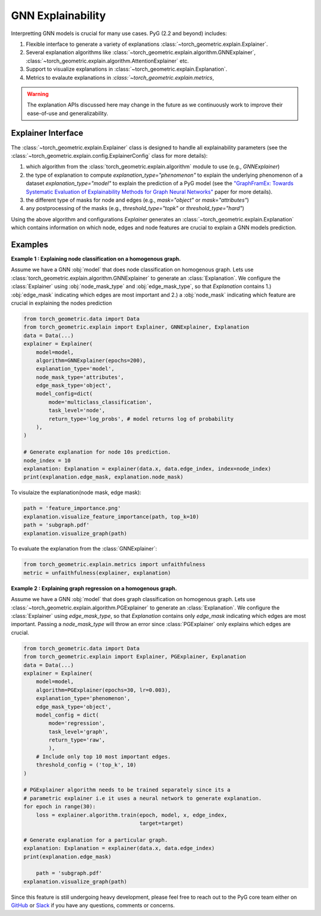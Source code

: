 GNN Explainability
===================================

Interpretting GNN models is crucial for many use cases. PyG (2.2 and beyond) includes:

#. Flexible interface to generate a variety of explanations :class:`~torch_geometric.explain.Explainer`.

#. Several explanation algorithms like :class:`~torch_geometric.explain.algorithm.GNNExplainer`, :class:`~torch_geometric.explain.algorithm.AttentionExplainer` etc.

#. Support to visualize explanations in :class:`~torch_geometric.explain.Explanation`.

#. Metrics to evalaute explanations in `:class:`~torch_geometric.explain.metrics`,

.. warning::

    The explanation APIs discussed here may change in the future as we continuously work to improve their ease-of-use and generalizability.


Explainer Interface
-------------------

The :class:`~torch_geometric.explain.Explainer` class is designed to handle all explainability parameters (see the :class:`~torch_geometric.explain.config.ExplainerConfig` class for more details):

#. which algorithm from the :class:`torch_geometric.explain.algorithm` module to use (e.g., `GNNExplainer`)

#. the type of explanation to compute `explanation_type="phenomenon"` to explain the underlying phenomenon of a dataset `explanation_type="model"` to explain the prediction of a PyG model (see the `"GraphFramEx: Towards Systematic Evaluation of Explainability Methods for Graph Neural Networks" <https://arxiv.org/abs/2206.09677>`_ paper for more details).

#. the different type of masks for node and edges (e.g., `mask="object"` or `mask="attributes"`)

#. any postprocessing of the masks (e.g., `threshold_type="topk"` or `threshold_type="hard"`)

Using the above algorithm and configurations `Explainer` generates an :class:`~torch_geometric.explain.Explanation` which contains information on which node, edges and node features are crucial to explain a GNN models prediction.

Examples
--------

**Example 1 : Explaining node classification on a homogenous graph.**

Assume we have a GNN :obj:`model` that does node classification on homogenous graph. Lets use :class:`torch_geometric.explain.algorithm.GNNExplainer` to generate an :class:`Explanation`. We configure the :class:`Explainer` using :obj:`node_mask_type` and :obj:`edge_mask_type`, so that `Explanation` contains 1.) :obj:`edge_mask` indicating which edges are most important and 2.) a :obj:`node_mask` indicating which feature are crucial in explaining the nodes prediction

.. code-block:: python

    from torch_geometric.data import Data
    from torch_geometric.explain import Explainer, GNNExplainer, Explanation
    data = Data(...)
    explainer = Explainer(
        model=model,
        algorithm=GNNExplainer(epochs=200),
        explanation_type='model',
        node_mask_type='attributes',
        edge_mask_type='object',
        model_config=dict(
            mode='multiclass_classification',
            task_level='node',
            return_type='log_probs', # model returns log of probability
        ),
    )

    # Generate explanation for node 10s prediction.
    node_index = 10
    explanation: Explanation = explainer(data.x, data.edge_index, index=node_index)
    print(explanation.edge_mask, explanation.node_mask)

To visulaize the explanation(node mask, edge mask):

.. code-block:: python

    path = 'feature_importance.png'
    explanation.visualize_feature_importance(path, top_k=10)
    path = 'subgraph.pdf'
    explanation.visualize_graph(path)

To evaluate the explanation from the :class:`GNNExplainer`:

.. code-block:: python

    from torch_geometric.explain.metrics import unfaithfulness
    metric = unfaithfulness(explainer, explanation)

**Example 2 : Explaining graph regression on a homogenous graph.**

Assume we have a GNN :obj:`model` that does graph classification on homogenous graph. Lets use :class:`~torch_geometric.explain.algorithm.PGExplainer` to generate an :class:`Explanation`. We configure the :class:`Explainer` using `edge_mask_type`, so that `Explanation` contains only `edge_mask` indicating which edges are most important. Passing a `node_mask_type` will throw an error since :class:`PGExplainer` only explains which edges are crucial.

.. code-block:: python

    from torch_geometric.data import Data
    from torch_geometric.explain import Explainer, PGExplainer, Explanation
    data = Data(...)
    explainer = Explainer(
        model=model,
        algorithm=PGExplainer(epochs=30, lr=0.003),
        explanation_type='phenomenon',
        edge_mask_type='object',
        model_config = dict(
            mode='regression',
            task_level='graph',
            return_type='raw',
            ),
        # Include only top 10 most important edges.
        threshold_config = ('top_k', 10)
    )

    # PGExplainer algorithm needs to be trained separately since its a
    # parametric explainer i.e it uses a neural network to generate explanation.
    for epoch in range(30):
        loss = explainer.algorithm.train(epoch, model, x, edge_index,
                                         target=target)

    # Generate explanation for a particular graph.
    explanation: Explanation = explainer(data.x, data.edge_index)
    print(explanation.edge_mask)

        path = 'subgraph.pdf'
    explanation.visualize_graph(path)


Since this feature is still undergoing heavy development, please feel free to reach out to the PyG core team either on `GitHub <https://github.com/pyg-team/pytorch_geometric/discussions>`_ or `Slack <https://data.pyg.org/slack.html>`_ if you have any questions, comments or concerns.
